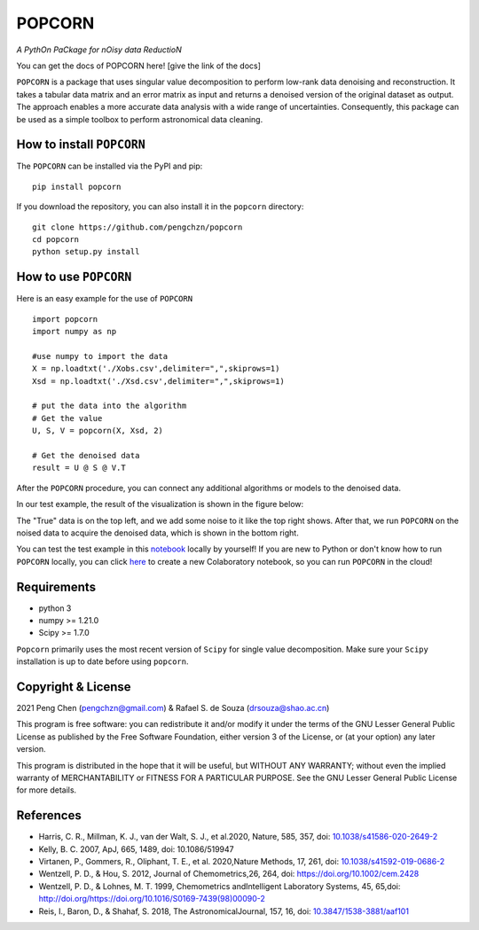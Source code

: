=======
POPCORN
=======

*A PythOn PaCkage for nOisy data ReductioN*

You can get the docs of POPCORN here! [give the link of the docs]

``POPCORN`` is a package that uses singular value decomposition to perform
low-rank data denoising and reconstruction. It takes a tabular
data matrix and an error matrix as input and returns a denoised version
of the original dataset as output. The approach enables a more accurate data analysis with a wide range of uncertainties. 
Consequently, this package can be used as a simple toolbox to perform astronomical data cleaning.


How to install ``POPCORN``
==========================

The ``POPCORN`` can be installed via the PyPI and pip:

::

   pip install popcorn

If you download the repository, you can also install it in the ``popcorn`` directory:

::

   git clone https://github.com/pengchzn/popcorn
   cd popcorn
   python setup.py install

How to use ``POPCORN``
======================

Here is an easy example for the use of ``POPCORN``

::

   import popcorn
   import numpy as np

   #use numpy to import the data
   X = np.loadtxt('./Xobs.csv',delimiter=",",skiprows=1)
   Xsd = np.loadtxt('./Xsd.csv',delimiter=",",skiprows=1)

   # put the data into the algorithm
   # Get the value
   U, S, V = popcorn(X, Xsd, 2)
   
   # Get the denoised data
   result = U @ S @ V.T

After the ``POPCORN`` procedure, you can connect any additional algorithms or models to the denoised data.

In our test example, the result of the visualization is shown in the figure below:

.. image:: https://github.com/pengchzn/popcorn/blob/main/tests/figures/fig_popcorn.jpg

The "True" data is on the top left, and we add some noise to it like the top right shows. After that, we run ``POPCORN`` on the noised data to acquire the denoised data, which is shown in the bottom right.


You can test the test example in this `notebook <https://github.com/pengchzn/popcorn/blob/main/tests/test_popcorn.ipynb>`_ locally by yourself! If you are new to Python or don't know how to run ``POPCORN`` locally, you can click `here <https://colab.research.google.com/drive/1nT4M90_VE-lX0L9d_XPg70QOTkuVbAZO?usp=sharing>`_ to create a new Colaboratory notebook, so you can run ``POPCORN`` in the cloud!


Requirements
============

-  python 3
-  numpy >= 1.21.0
-  Scipy >= 1.7.0

``Popcorn`` primarily uses the most recent version of ``Scipy`` for single value decomposition. 
Make sure your ``Scipy`` installation is up to date before using ``popcorn``.


Copyright & License
=======
2021 Peng Chen (pengchzn@gmail.com) & Rafael S. de Souza (drsouza@shao.ac.cn)

This program is free software: you can redistribute it and/or modify it under the terms of the GNU Lesser General Public License as published by the Free Software Foundation, either version 3 of the License, or (at your option) any later version.

This program is distributed in the hope that it will be useful, but WITHOUT ANY WARRANTY; without even the implied warranty of MERCHANTABILITY or FITNESS FOR A PARTICULAR PURPOSE. See the GNU Lesser General Public License for more details.

References
==========
- Harris, C. R., Millman, K. J., van der Walt, S. J., et al.2020, Nature, 585, 357, doi: `10.1038/s41586-020-2649-2 <http://doi.org/10.1038/s41586-020-2649-2>`_

- Kelly, B. C. 2007, ApJ, 665, 1489, doi: 10.1086/519947

- Virtanen, P., Gommers, R., Oliphant, T. E., et al. 2020,Nature Methods, 17, 261, doi: `10.1038/s41592-019-0686-2 <http://doi.org/10.1038/s41592-019-0686-2>`_

- Wentzell, P. D., & Hou, S. 2012, Journal of Chemometrics,26, 264, doi: https://doi.org/10.1002/cem.2428

- Wentzell, P. D., & Lohnes, M. T. 1999, Chemometrics andIntelligent Laboratory Systems, 45, 65,doi: http://doi.org/https://doi.org/10.1016/S0169-7439(98)00090-2

- Reis, I., Baron, D., & Shahaf, S. 2018, The AstronomicalJournal, 157, 16, doi: `10.3847/1538-3881/aaf101 <http://doi.org/10.3847/1538-3881/aaf101>`_
